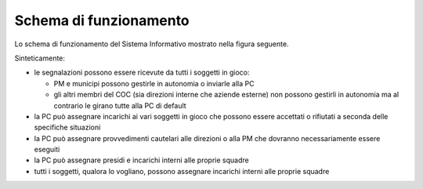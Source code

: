 Schema di funzionamento
============================================


Lo schema di funzionamento del Sistema Informativo mostrato nella figura seguente.

Sinteticamente:

* le segnalazioni possono essere ricevute da tutti i soggetti in gioco:

  - PM e municipi possono gestirle in autonomia o inviarle alla PC
  - gli altri membri del COC (sia direzioni interne che aziende esterne) non possono gestirli in autonomia ma al contrario le girano tutte alla PC di default
  
* la PC può assegnare incarichi ai vari soggetti in gioco che possono essere accettati o rifiutati a seconda delle specifiche situazioni
* la PC può assegnare provvedimenti cautelari alle direzioni o alla PM che dovranno necessariamente essere eseguiti
* la PC può assegnare presidi e incarichi interni alle proprie squadre
* tutti i soggetti, qualora lo vogliano, possono assegnare incarichi interni alle proprie squadre


.. image::  img/schema_segnalazioni.png

